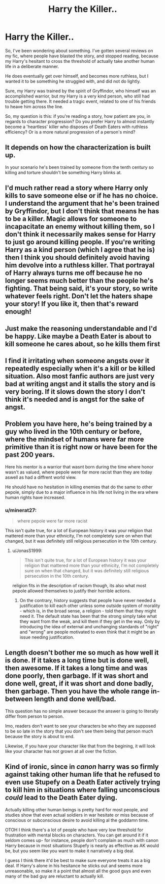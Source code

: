 #+TITLE: Harry the Killer..

* Harry the Killer..
:PROPERTIES:
:Author: IceReddit87
:Score: 3
:DateUnix: 1614345345.0
:DateShort: 2021-Feb-26
:FlairText: Discussion
:END:
So, I've been wondering about something. I've gotten several reviews on my fic, where people have blasted the story, and stopped reading, because my Harry's hesitant to cross the threshold of actually take another human life in a deliberate manner.

He does eventually get over himself, and becomes more ruthless, but I wanted it to be something he struggled with, and did not do lightly.

Sure, my Harry was trained by the spirit of Gryffindor, who himself was an accomplished warrior, but my Harry is a very kind person, who still had trouble getting there. It needed a tragic event, related to one of his friends to heave him across the line.

So, my question is this: if you're reading a story, how patient are you, in regards to character progression? Do you prefer Harry to almost instantly become a 'heartless' killer who disposes of Death Eaters with ruthless efficiency? Or is a more natural progression of a person's mind?


** It depends on how the characterization is built up.

In your scenario he's been trained by someone from the tenth century so killing and torture shouldn't be something Harry blinks at.
:PROPERTIES:
:Author: ptolemyspyjamas
:Score: 8
:DateUnix: 1614352694.0
:DateShort: 2021-Feb-26
:END:


** I'd much rather read a story where Harry only kills to save someone else or if he has no choice. I understand the argument that he's been trained by Gryffindor, but I don't think that means he has to be a killer. Magic allows for someone to incapacitate an enemy without killing them, so I don't think it necessarily makes sense for Harry to just go around killing people. If you're writing Harry as a kind person (which I agree that he is) then I think you should definitely avoid having him devolve into a ruthless killer. That portrayal of Harry always turns me off because he no longer seems much better than the people he's fighting. That being said, it's your story, so write whatever feels right. Don't let the haters shape your story! If you like it, then that's reward enough!
:PROPERTIES:
:Author: LunaLoveGreat33
:Score: 4
:DateUnix: 1614360761.0
:DateShort: 2021-Feb-26
:END:


** Just make the reasoning understandable and I'd be happy. Like maybe a Death Eater is about to kill someone he cares about, so he kills them first
:PROPERTIES:
:Author: adambomb90
:Score: 5
:DateUnix: 1614351694.0
:DateShort: 2021-Feb-26
:END:


** I find it irritating when someone angsts over it repeatedly especially when it's a kill or be killed situation. Also most fanfic authors are just very bad at writing angst and it stalls the story and is very boring. If it slows down the story I don't think it's needed and is angst for the sake of angst.
:PROPERTIES:
:Author: Time-Ad8029
:Score: 3
:DateUnix: 1614404889.0
:DateShort: 2021-Feb-27
:END:


** Problem you have here, he's being trained by a guy who lived in the 10th century or before, where the mindset of humans were far more primitive than it is right now or have been for the past 200 years.

Here his mentor is a warrior that wasnt born during the time where honor wasn't as valued, where pepole were far more racist than they are today aswell as had a diffrent world view.

He should have no hesitation in killing enemies that do the same to other pepole, simply due to a major influence in his life not living in the era where human rights have increased.
:PROPERTIES:
:Author: JonasS1999
:Score: 2
:DateUnix: 1614367717.0
:DateShort: 2021-Feb-26
:END:

*** u/minerat27:
#+begin_quote
  where pepole were far more racist
#+end_quote

This isn't quite true, for a lot of European history it was your religion that mattered more than your ethnicity, I'm not completely sure on when that changed, but it was definitely still religious persecution in the 10th century.
:PROPERTIES:
:Author: minerat27
:Score: 2
:DateUnix: 1614368809.0
:DateShort: 2021-Feb-26
:END:

**** u/JonasS1999:
#+begin_quote
  This isn't quite true, for a lot of European history it was your religion that mattered more than your ethnicity, I'm not completely sure on when that changed, but it was definitely still religious persecution in the 10th century.
#+end_quote

religion fits in the description of racism though, its also what most pepole allowed themselves to justify their horrible actions.
:PROPERTIES:
:Author: JonasS1999
:Score: 1
:DateUnix: 1614370190.0
:DateShort: 2021-Feb-26
:END:

***** On the contrary, history suggests that people have never needed a justification to kill each other unless some outside system of morality - which is, in the broad sense, a religion - told them that they might need it. The default state has been that the strong simply take what they want from the weak, and kill them if they get in the way. Only by introducing the idea of external and unchanging standards of "right" and "wrong" are people motivated to even think that it might be an issue needing justification.
:PROPERTIES:
:Author: thrawnca
:Score: 2
:DateUnix: 1614377837.0
:DateShort: 2021-Feb-27
:END:


** Length doesn't bother me so much as how well it is done. If it takes a long time but is done well, then awesome. If it takes a long time and was done poorly, then garbage. If it was short and done well, great, if it was short and done badly, then garbage. Then you have the whole range in-between length and done well/bad.

This question has no simple answer because the answer is going to literally differ from person to person.

Imo, readers don't want to see your characters be who they are supposed to be so late in the story that you don't see them being that person much because the story is about to end.

Likewise, if you have your character like that from the begining, it will look like your character has not grown at all over the fiction.
:PROPERTIES:
:Author: CommodorNorrington
:Score: 2
:DateUnix: 1614365454.0
:DateShort: 2021-Feb-26
:END:


** Kind of ironic, since in /canon/ harry was so firmly against taking other human life that he refused to even use Stupefy on a Death Eater actively trying to kill him in situations where falling unconscious /could/ lead to the Death Eater dying.

Actually killing other human beings is pretty hard for most people, and studies show that even actual soldiers in war hesitate or miss because of conscious or subconscious desire to avoid killing al the goddamn time.

OTOH I think there's a lot of people who have very low threshold for frustration with mental blocks on characters. You can get around it if it seldom comes up- for instance, people don't complain as much with canon Harry because in most situations Stupefy is nearly as effective as AK would be, but you seem like you want to make it narratively a big deal.

I guess I think there it'd be best to make sure everyone treats it as a big deal. If Harry's alone in his hesitance he sticks out and seems more unreasonable, so make it a point that almost all the good guys and even many of the bad guy are reluctant to actually kill.
:PROPERTIES:
:Author: hailcapital
:Score: 2
:DateUnix: 1614450660.0
:DateShort: 2021-Feb-27
:END:
